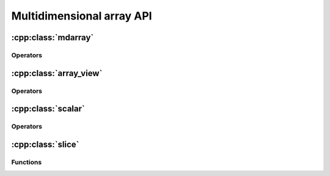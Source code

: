 .. _mdarrays:

==========================
Multidimensional array API
==========================

:cpp:class:`mdarray`
====================

.. doxygenclass:: pni::mdarray
   :members:

Operators
---------

.. doxygenfunction:: pni::operator==(const mdarray<StorageT,IndexMapT,InplaceArithmeticT>&, const mdarray<StorageT, IndexMapT, InplaceArithmeticT>&)

.. doxygenfunction:: pni::operator!=(const mdarray<StorageT,IndexMapT,InplaceArithmeticT>&, const mdarray<StorageT, IndexMapT, InplaceArithmeticT>&)

.. doxygenfunction:: pni::operator>>(std::istream&, mdarray<StorageT, IndexMapT, InplaceArithmeticT>&)

.. doxygenfunction:: pni::operator<<(std::ostream&, const mdarray<StorageT, IndexMapT, InplaceArithmeticT>&)

:cpp:class:`array_view`
=======================

.. doxygenclass:: pni::array_view
   :members:

Operators
---------

.. doxygenfunction:: pni::operator==(const array_view<ArrayT>&, const array_view<ArrayT>&)

.. doxygenfunction:: pni::operator!=(const array_view<ArrayT>&, const array_view<ArrayT>&)

.. doxygenfunction:: pni::operator>>(std::istream&, array_view<ArrayT>&)

.. doxygenfunction:: pni::operator<<(std::ostream&, const array_view<ArrayT>&)


:cpp:class:`scalar`
===================

.. doxygenclass:: pni::scalar
   :members:
   
Operators
---------

.. doxygenfunction:: pni::operator==(const scalar<ElementT>&, const scalar<ElementT>&)

.. doxygenfunction:: pni::operator!=(const scalar<ElementT>&, const scalar<ElementT>&)

.. doxygenfunction:: pni::operator<<(std::ostream&, const scalar<ElementT>&)

.. doxygenfunction:: pni::operator>>(std::istream&, scalar<ElementT>&)
   
:cpp:class:`slice`
==================

.. doxygenclass:: pni::slice
   :members:
   
Functions
---------

.. doxygenfunction:: pni::size(const slice&)

.. doxygenfunction:: pni::span(const slice&)
